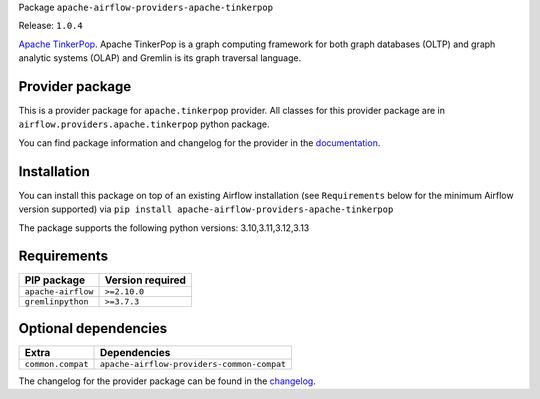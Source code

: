 
.. Licensed to the Apache Software Foundation (ASF) under one
   or more contributor license agreements.  See the NOTICE file
   distributed with this work for additional information
   regarding copyright ownership.  The ASF licenses this file
   to you under the Apache License, Version 2.0 (the
   "License"); you may not use this file except in compliance
   with the License.  You may obtain a copy of the License at

..   http://www.apache.org/licenses/LICENSE-2.0

.. Unless required by applicable law or agreed to in writing,
   software distributed under the License is distributed on an
   "AS IS" BASIS, WITHOUT WARRANTIES OR CONDITIONS OF ANY
   KIND, either express or implied.  See the License for the
   specific language governing permissions and limitations
   under the License.

.. NOTE! THIS FILE IS AUTOMATICALLY GENERATED AND WILL BE OVERWRITTEN!

.. IF YOU WANT TO MODIFY TEMPLATE FOR THIS FILE, YOU SHOULD MODIFY THE TEMPLATE
   ``PROVIDER_README_TEMPLATE.rst.jinja2`` IN the ``dev/breeze/src/airflow_breeze/templates`` DIRECTORY

Package ``apache-airflow-providers-apache-tinkerpop``

Release: ``1.0.4``


`Apache TinkerPop <https://tinkerpop.apache.org/>`__.
Apache TinkerPop is a graph computing framework for both graph databases (OLTP) and graph analytic
systems (OLAP) and Gremlin is its graph traversal language.


Provider package
----------------

This is a provider package for ``apache.tinkerpop`` provider. All classes for this provider package
are in ``airflow.providers.apache.tinkerpop`` python package.

You can find package information and changelog for the provider
in the `documentation <https://airflow.apache.org/docs/apache-airflow-providers-apache-tinkerpop/1.0.4/>`_.

Installation
------------

You can install this package on top of an existing Airflow installation (see ``Requirements`` below
for the minimum Airflow version supported) via
``pip install apache-airflow-providers-apache-tinkerpop``

The package supports the following python versions: 3.10,3.11,3.12,3.13

Requirements
------------

==================  ==================
PIP package         Version required
==================  ==================
``apache-airflow``  ``>=2.10.0``
``gremlinpython``   ``>=3.7.3``
==================  ==================

Optional dependencies
----------------------

=================  ==========================================
Extra              Dependencies
=================  ==========================================
``common.compat``  ``apache-airflow-providers-common-compat``
=================  ==========================================

The changelog for the provider package can be found in the
`changelog <https://airflow.apache.org/docs/apache-airflow-providers-apache-tinkerpop/1.0.4/changelog.html>`_.
